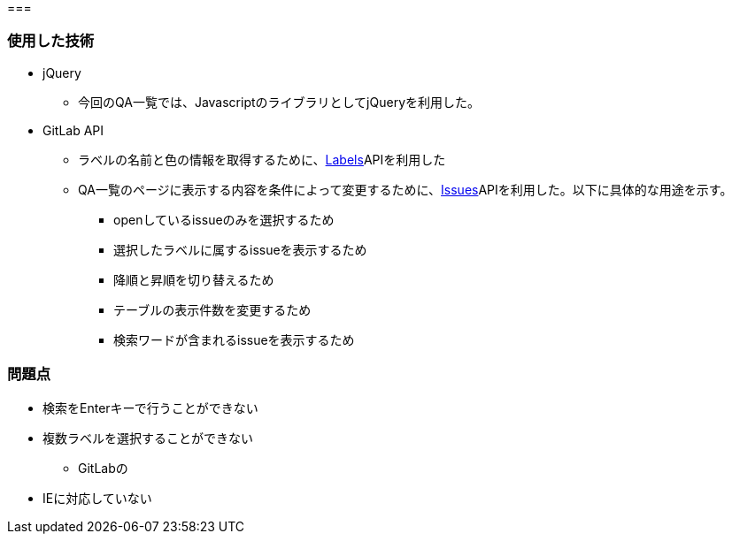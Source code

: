 === 


=== 使用した技術
* jQuery
**  今回のQA一覧では、JavascriptのライブラリとしてjQueryを利用した。

* GitLab API
** ラベルの名前と色の情報を取得するために、link:https://docs.gitlab.com/ee/api/labels.html[Labels]APIを利用した
** QA一覧のページに表示する内容を条件によって変更するために、link:https://docs.gitlab.com/ee/api/issues.html#list-project-issues[Issues]APIを利用した。以下に具体的な用途を示す。
*** openしているissueのみを選択するため
*** 選択したラベルに属するissueを表示するため
*** 降順と昇順を切り替えるため
*** テーブルの表示件数を変更するため
*** 検索ワードが含まれるissueを表示するため


=== 問題点
* 検索をEnterキーで行うことができない
* 複数ラベルを選択することができない
** GitLabの
* IEに対応していない
